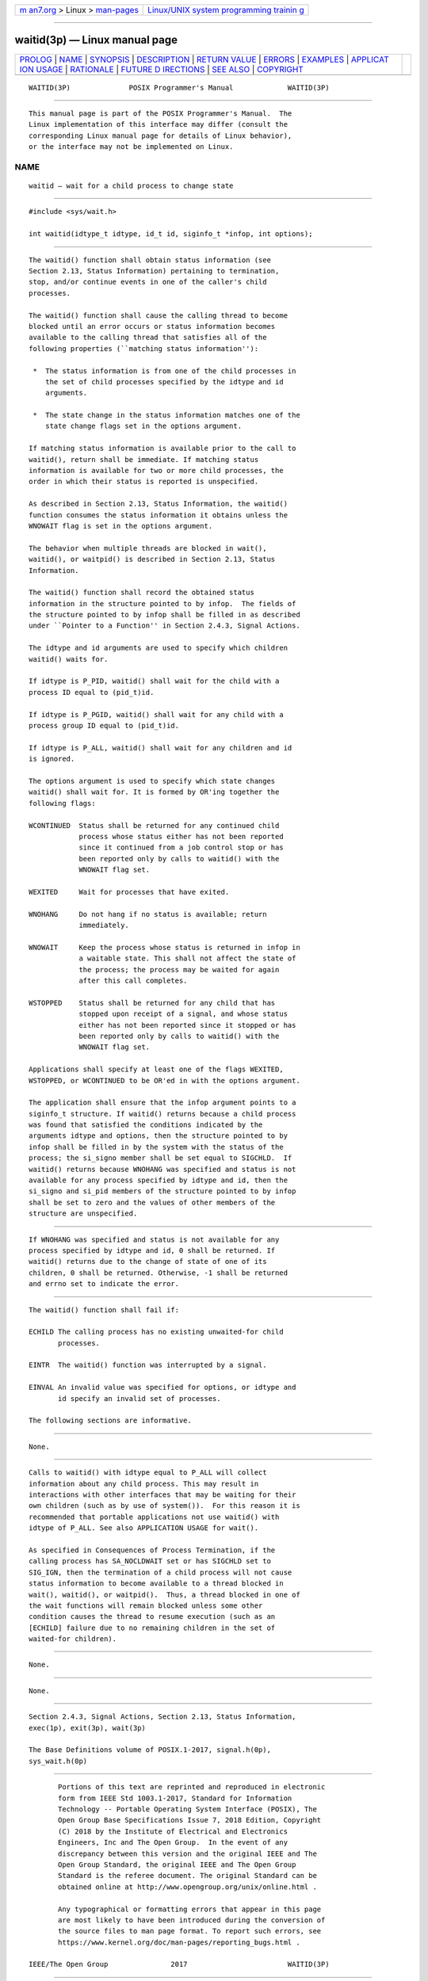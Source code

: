.. container:: page-top

.. container:: nav-bar

   +----------------------------------+----------------------------------+
   | `m                               | `Linux/UNIX system programming   |
   | an7.org <../../../index.html>`__ | trainin                          |
   | > Linux >                        | g <http://man7.org/training/>`__ |
   | `man-pages <../index.html>`__    |                                  |
   +----------------------------------+----------------------------------+

--------------

waitid(3p) — Linux manual page
==============================

+-----------------------------------+-----------------------------------+
| `PROLOG <#PROLOG>`__ \|           |                                   |
| `NAME <#NAME>`__ \|               |                                   |
| `SYNOPSIS <#SYNOPSIS>`__ \|       |                                   |
| `DESCRIPTION <#DESCRIPTION>`__ \| |                                   |
| `RETURN VALUE <#RETURN_VALUE>`__  |                                   |
| \| `ERRORS <#ERRORS>`__ \|        |                                   |
| `EXAMPLES <#EXAMPLES>`__ \|       |                                   |
| `APPLICAT                         |                                   |
| ION USAGE <#APPLICATION_USAGE>`__ |                                   |
| \| `RATIONALE <#RATIONALE>`__ \|  |                                   |
| `FUTURE D                         |                                   |
| IRECTIONS <#FUTURE_DIRECTIONS>`__ |                                   |
| \| `SEE ALSO <#SEE_ALSO>`__ \|    |                                   |
| `COPYRIGHT <#COPYRIGHT>`__        |                                   |
+-----------------------------------+-----------------------------------+
| .. container:: man-search-box     |                                   |
+-----------------------------------+-----------------------------------+

::

   WAITID(3P)              POSIX Programmer's Manual             WAITID(3P)


-----------------------------------------------------

::

          This manual page is part of the POSIX Programmer's Manual.  The
          Linux implementation of this interface may differ (consult the
          corresponding Linux manual page for details of Linux behavior),
          or the interface may not be implemented on Linux.

NAME
-------------------------------------------------

::

          waitid — wait for a child process to change state


---------------------------------------------------------

::

          #include <sys/wait.h>

          int waitid(idtype_t idtype, id_t id, siginfo_t *infop, int options);


---------------------------------------------------------------

::

          The waitid() function shall obtain status information (see
          Section 2.13, Status Information) pertaining to termination,
          stop, and/or continue events in one of the caller's child
          processes.

          The waitid() function shall cause the calling thread to become
          blocked until an error occurs or status information becomes
          available to the calling thread that satisfies all of the
          following properties (``matching status information''):

           *  The status information is from one of the child processes in
              the set of child processes specified by the idtype and id
              arguments.

           *  The state change in the status information matches one of the
              state change flags set in the options argument.

          If matching status information is available prior to the call to
          waitid(), return shall be immediate. If matching status
          information is available for two or more child processes, the
          order in which their status is reported is unspecified.

          As described in Section 2.13, Status Information, the waitid()
          function consumes the status information it obtains unless the
          WNOWAIT flag is set in the options argument.

          The behavior when multiple threads are blocked in wait(),
          waitid(), or waitpid() is described in Section 2.13, Status
          Information.

          The waitid() function shall record the obtained status
          information in the structure pointed to by infop.  The fields of
          the structure pointed to by infop shall be filled in as described
          under ``Pointer to a Function'' in Section 2.4.3, Signal Actions.

          The idtype and id arguments are used to specify which children
          waitid() waits for.

          If idtype is P_PID, waitid() shall wait for the child with a
          process ID equal to (pid_t)id.

          If idtype is P_PGID, waitid() shall wait for any child with a
          process group ID equal to (pid_t)id.

          If idtype is P_ALL, waitid() shall wait for any children and id
          is ignored.

          The options argument is used to specify which state changes
          waitid() shall wait for. It is formed by OR'ing together the
          following flags:

          WCONTINUED  Status shall be returned for any continued child
                      process whose status either has not been reported
                      since it continued from a job control stop or has
                      been reported only by calls to waitid() with the
                      WNOWAIT flag set.

          WEXITED     Wait for processes that have exited.

          WNOHANG     Do not hang if no status is available; return
                      immediately.

          WNOWAIT     Keep the process whose status is returned in infop in
                      a waitable state. This shall not affect the state of
                      the process; the process may be waited for again
                      after this call completes.

          WSTOPPED    Status shall be returned for any child that has
                      stopped upon receipt of a signal, and whose status
                      either has not been reported since it stopped or has
                      been reported only by calls to waitid() with the
                      WNOWAIT flag set.

          Applications shall specify at least one of the flags WEXITED,
          WSTOPPED, or WCONTINUED to be OR'ed in with the options argument.

          The application shall ensure that the infop argument points to a
          siginfo_t structure. If waitid() returns because a child process
          was found that satisfied the conditions indicated by the
          arguments idtype and options, then the structure pointed to by
          infop shall be filled in by the system with the status of the
          process; the si_signo member shall be set equal to SIGCHLD.  If
          waitid() returns because WNOHANG was specified and status is not
          available for any process specified by idtype and id, then the
          si_signo and si_pid members of the structure pointed to by infop
          shall be set to zero and the values of other members of the
          structure are unspecified.


-----------------------------------------------------------------

::

          If WNOHANG was specified and status is not available for any
          process specified by idtype and id, 0 shall be returned. If
          waitid() returns due to the change of state of one of its
          children, 0 shall be returned. Otherwise, -1 shall be returned
          and errno set to indicate the error.


-----------------------------------------------------

::

          The waitid() function shall fail if:

          ECHILD The calling process has no existing unwaited-for child
                 processes.

          EINTR  The waitid() function was interrupted by a signal.

          EINVAL An invalid value was specified for options, or idtype and
                 id specify an invalid set of processes.

          The following sections are informative.


---------------------------------------------------------

::

          None.


---------------------------------------------------------------------------

::

          Calls to waitid() with idtype equal to P_ALL will collect
          information about any child process. This may result in
          interactions with other interfaces that may be waiting for their
          own children (such as by use of system()).  For this reason it is
          recommended that portable applications not use waitid() with
          idtype of P_ALL. See also APPLICATION USAGE for wait().

          As specified in Consequences of Process Termination, if the
          calling process has SA_NOCLDWAIT set or has SIGCHLD set to
          SIG_IGN, then the termination of a child process will not cause
          status information to become available to a thread blocked in
          wait(), waitid(), or waitpid().  Thus, a thread blocked in one of
          the wait functions will remain blocked unless some other
          condition causes the thread to resume execution (such as an
          [ECHILD] failure due to no remaining children in the set of
          waited-for children).


-----------------------------------------------------------

::

          None.


---------------------------------------------------------------------------

::

          None.


---------------------------------------------------------

::

          Section 2.4.3, Signal Actions, Section 2.13, Status Information,
          exec(1p), exit(3p), wait(3p)

          The Base Definitions volume of POSIX.1‐2017, signal.h(0p),
          sys_wait.h(0p)


-----------------------------------------------------------

::

          Portions of this text are reprinted and reproduced in electronic
          form from IEEE Std 1003.1-2017, Standard for Information
          Technology -- Portable Operating System Interface (POSIX), The
          Open Group Base Specifications Issue 7, 2018 Edition, Copyright
          (C) 2018 by the Institute of Electrical and Electronics
          Engineers, Inc and The Open Group.  In the event of any
          discrepancy between this version and the original IEEE and The
          Open Group Standard, the original IEEE and The Open Group
          Standard is the referee document. The original Standard can be
          obtained online at http://www.opengroup.org/unix/online.html .

          Any typographical or formatting errors that appear in this page
          are most likely to have been introduced during the conversion of
          the source files to man page format. To report such errors, see
          https://www.kernel.org/doc/man-pages/reporting_bugs.html .

   IEEE/The Open Group               2017                        WAITID(3P)

--------------

Pages that refer to this page:
`signal.h(0p) <../man0/signal.h.0p.html>`__, 
`sys_wait.h(0p) <../man0/sys_wait.h.0p.html>`__, 
`abort(3p) <../man3/abort.3p.html>`__, 
`exit(3p) <../man3/exit.3p.html>`__, 
`\_Exit(3p) <../man3/_Exit.3p.html>`__, 
`popen(3p) <../man3/popen.3p.html>`__, 
`posix_spawn(3p) <../man3/posix_spawn.3p.html>`__, 
`sigaction(3p) <../man3/sigaction.3p.html>`__, 
`sighold(3p) <../man3/sighold.3p.html>`__, 
`signal(3p) <../man3/signal.3p.html>`__, 
`times(3p) <../man3/times.3p.html>`__, 
`wait(3p) <../man3/wait.3p.html>`__

--------------

--------------

.. container:: footer

   +-----------------------+-----------------------+-----------------------+
   | HTML rendering        |                       | |Cover of TLPI|       |
   | created 2021-08-27 by |                       |                       |
   | `Michael              |                       |                       |
   | Ker                   |                       |                       |
   | risk <https://man7.or |                       |                       |
   | g/mtk/index.html>`__, |                       |                       |
   | author of `The Linux  |                       |                       |
   | Programming           |                       |                       |
   | Interface <https:     |                       |                       |
   | //man7.org/tlpi/>`__, |                       |                       |
   | maintainer of the     |                       |                       |
   | `Linux man-pages      |                       |                       |
   | project <             |                       |                       |
   | https://www.kernel.or |                       |                       |
   | g/doc/man-pages/>`__. |                       |                       |
   |                       |                       |                       |
   | For details of        |                       |                       |
   | in-depth **Linux/UNIX |                       |                       |
   | system programming    |                       |                       |
   | training courses**    |                       |                       |
   | that I teach, look    |                       |                       |
   | `here <https://ma     |                       |                       |
   | n7.org/training/>`__. |                       |                       |
   |                       |                       |                       |
   | Hosting by `jambit    |                       |                       |
   | GmbH                  |                       |                       |
   | <https://www.jambit.c |                       |                       |
   | om/index_en.html>`__. |                       |                       |
   +-----------------------+-----------------------+-----------------------+

--------------

.. container:: statcounter

   |Web Analytics Made Easy - StatCounter|

.. |Cover of TLPI| image:: https://man7.org/tlpi/cover/TLPI-front-cover-vsmall.png
   :target: https://man7.org/tlpi/
.. |Web Analytics Made Easy - StatCounter| image:: https://c.statcounter.com/7422636/0/9b6714ff/1/
   :class: statcounter
   :target: https://statcounter.com/
